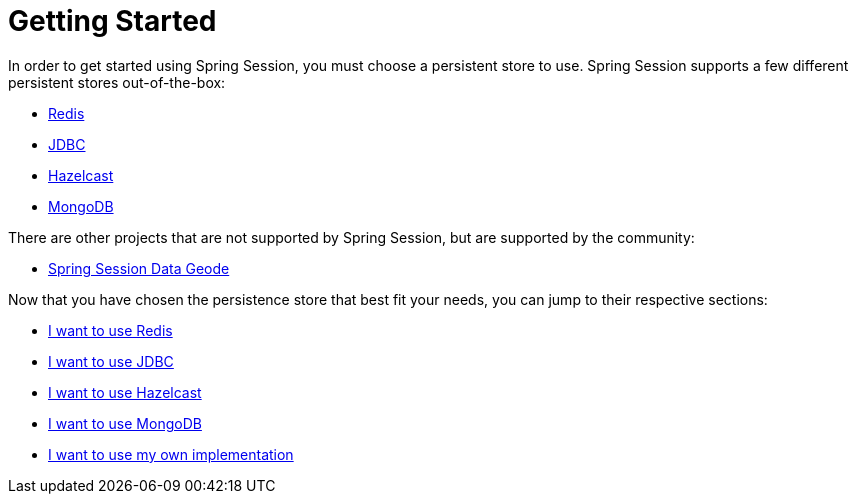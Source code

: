 [[getting-started]]
= Getting Started

In order to get started using Spring Session, you must choose a persistent store to use.
Spring Session supports a few different persistent stores out-of-the-box:

- https://redis.io/[Redis]
- https://pt.wikipedia.org/wiki/JDBC[JDBC]
- https://hazelcast.com/[Hazelcast]
- https://www.mongodb.com/[MongoDB]

There are other projects that are not supported by Spring Session, but are supported by the community:

- https://github.com/spring-projects/spring-session-data-geode[Spring Session Data Geode]

Now that you have chosen the persistence store that best fit your needs, you can jump to their respective sections:

- xref:getting-started/using-redis.adoc[I want to use Redis]
- xref:getting-started/using-jdbc.adoc[I want to use JDBC]
- xref:getting-started/using-hazelcast.adoc[I want to use Hazelcast]
- xref:getting-started/using-mongodb.adoc[I want to use MongoDB]
- xref:getting-started/using-custom-session-repository.adoc[I want to use my own implementation]
